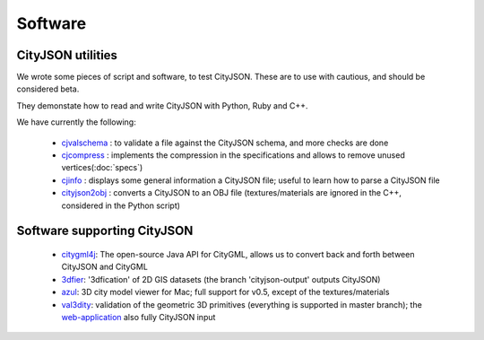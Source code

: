 ========
Software
========

CityJSON utilities
------------------

We wrote some pieces of script and software, to test CityJSON.
These are to use with cautious, and should be considered beta.

They demonstate how to read and write CityJSON with Python, Ruby and C++.

We have currently the following:

  - `cjvalschema <https://github.com/tudelft3d/cityjson/tree/master/software/cjvalschema>`_ : to validate a file against the CityJSON schema, and more checks are done
  - `cjcompress <https://github.com/tudelft3d/cityjson/tree/master/software/cjcompress>`_ : implements the compression in the specifications and allows to remove unused vertices(:doc:`specs`)
  - `cjinfo <https://github.com/tudelft3d/cityjson/tree/master/software/cjinfo>`_ : displays some general information a CityJSON file; useful to learn how to parse a CityJSON file
  - `cityjson2obj <https://github.com/tudelft3d/cityjson/tree/master/software/cityjson2obj>`_ : converts a CityJSON to an OBJ file (textures/materials are ignored in the C++, considered in the Python script)

Software supporting CityJSON
----------------------------

  - `citygml4j <https://github.com/citygml4j/citygml4j>`_: The open-source Java API for CityGML, allows us to convert back and forth between CityJSON and CityGML
  - `3dfier <https://github.com/tudelft3d/3dfier>`_: '3dfication' of 2D GIS datasets (the branch 'cityjson-output' outputs CityJSON)
  - `azul <https://github.com/tudelft3d/azul>`_: 3D city model viewer for Mac; full support for v0.5, except of the textures/materials
  - `val3dity <https://github.com/tudelft3d/val3dity>`_: validation of the geometric 3D primitives (everything is supported in master branch); the `web-application <http://geovalidation.bk.tudelft.nl/val3dity/>`_ also fully CityJSON input
